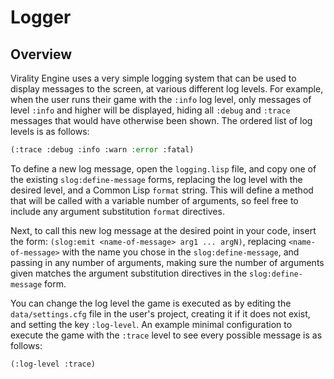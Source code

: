 * Logger

** Overview

Virality Engine uses a very simple logging system that can be used to display
messages to the screen, at various different log levels. For example, when the
user runs their game with the =:info= log level, only messages of level =:info= and
higher will be displayed, hiding all =:debug= and =:trace= messages that would have
otherwise been shown. The ordered list of log levels is as follows:

#+BEGIN_SRC lisp
(:trace :debug :info :warn :error :fatal)
#+END_SRC

To define a new log message, open the =logging.lisp= file, and copy one of the
existing =slog:define-message= forms, replacing the log level with the desired
level, and a Common Lisp =format= string. This will define a method that will be
called with a variable number of arguments, so feel free to include any argument
substitution =format= directives.

Next, to call this new log message at the desired point in your code, insert the
form: =(slog:emit <name-of-message> arg1 ... argN)=, replacing =<name-of-message>=
with the name you chose in the =slog:define-message=, and passing in any number of
arguments, making sure the number of arguments given matches the argument
substitution directives in the =slog:define-message= form.

You can change the log level the game is executed as by editing the
=data/settings.cfg= file in the user's project, creating it if it does not exist,
and setting the key =:log-level=. An example minimal configuration to execute the
game with the =:trace= level to see every possible message is as follows:

#+BEGIN_SRC lisp
(:log-level :trace)
#+END_SRC
